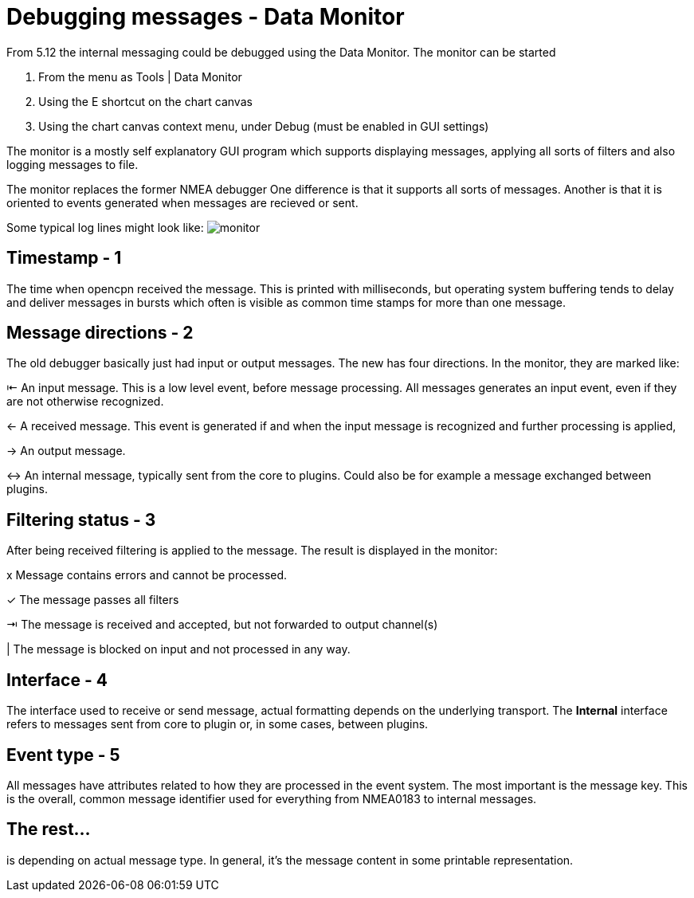 = Debugging messages - Data Monitor

From 5.12 the internal messaging could be debugged using the Data Monitor.
The monitor can be started

. From the menu as Tools | Data Monitor
. Using the E shortcut on the chart canvas
. Using the chart canvas context menu, under Debug (must be enabled in GUI settings)

The monitor is a mostly self explanatory GUI program which supports displaying
messages, applying all sorts of filters and also logging messages to file.

The monitor replaces the former NMEA debugger
One difference is that it supports all sorts of messages.
Another is that it is oriented to events generated when messages are recieved or
sent.

Some typical log lines might look like: image:monitor.png[]

== Timestamp - 1
The time when opencpn received the message. This is printed with milliseconds,
but operating system buffering tends to delay and deliver messages in bursts
which often is visible as common time stamps for more than one message.


== Message directions - 2

The old debugger basically just had input or output messages. The new has four
directions. In the monitor, they are marked like:

⇤ An input message. This is a low level event, before message processing. All
messages generates an input event, even if they are not otherwise recognized.

← A received message. This event is generated if and when the input message is
recognized and further processing is applied,

→ An output message.

↔ An internal message, typically sent from the core to plugins.
Could also be for example a message exchanged between plugins.

== Filtering status - 3

After being received filtering is applied to the message. The result
is displayed in the monitor:

x Message contains errors and cannot be processed.

✓ The message passes all filters

⇥ The message is received and accepted, but not forwarded to output channel(s)

| The message is blocked on input  and not processed in any way.

== Interface - 4

The interface used to receive or send message, actual formatting depends on
the underlying transport. The *Internal* interface refers to messages sent from
core to plugin or, in some cases, between plugins.


== Event type - 5

All messages have attributes related to how they are processed in the
event system.
The most important is the message key.
This is the overall, common message identifier used for everything from
NMEA0183 to internal messages.

== The rest...
is depending on actual message type. In general, it's the message content in some
printable representation.
